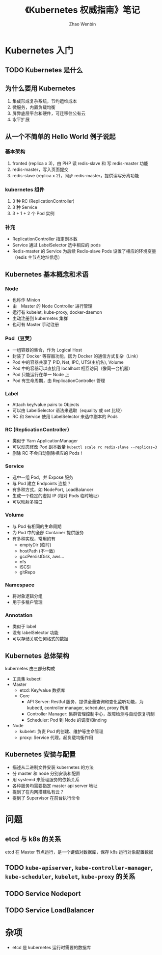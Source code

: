 #+TITLE: 《Kubernetes 权威指南》笔记
#+AUTHOR: Zhao Wenbin

* Kubernetes 入门

** TODO Kubernetes 是什么

** 为什么要用 Kubernetes

1. 集成形成复杂系统，节约运维成本
2. 微服务，内置负载均衡
3. 屏弊底层平台和硬件，可迁移往公有云
4. 水平扩展

** 从一个不简单的 Hello World 例子说起

*** 基本架构 

1. fronted (replica x 3)，由 PHP 读 redis-slave 和 写 redis-master 功能
2. redis-master，写入页面提交
3. redis-slave (replica x 2)，同步 redis-master，提供读写分离功能

*** kubernetes 组件

1. 3 种 RC (ReplicationController)
2. 3 种 Service
3. 3 + 1 + 2 个 Pod 实例

*** 补充

- ReplicationController 指定副本数
- Service 通过 LabelSelector 选中相应的 pods
- Redis-master 的 Service 为后续  Redis-slave Pods 设置了相应的环境变量（redis 主节点地址信息）

** Kubernetes 基本概念和术语

*** Node

- 也称作 Minion
- 由　Master 的 Node Controller 进行管理
- 运行有 kubelet, kube-proxy, docker-daemon
- 主动注册到 kubernetes 集群
- 也可有 Master 手动注册

*** Pod（豆荚）

- 一组容器的集合，作为 Logical Host
- 封装了 Docker 等容器功能，因为 Docker 的通信方式复杂（Link）
- Pod 中的容器共享了 PID, Net, IPC, UTS(主机名), Volume
- Pod 中的容器可以直接用 localhost 相互访问（像同一台机器）
- Pod 只能运行在单一 Node 上
- Pod 有生命周期，由 ReplicationController 管理

*** Label

- Attach key/value pairs to Objects
- 可以由 LabelSelector 语法来选取（equality 或 set 比较）
- RC 和 Service 使用 LabelSelector 来选中副本的 Pods

*** RC (ReplicationController)

- 类似于 Yarn ApplicationManager
- 可以动态修改 Pod 副本数量 ~kubectl scale rc redis-slave --replicas=3~
- 删除 RC 不会自动删除相应的 Pods！

*** Service

- 选中一组 Pod，并 Expose 服务
- 与 Pod 建立 Endpoints 连接？
- 有多种方式，如 NodePort, LoadBalancer
- 生成一个稳定的虚拟 IP (相对 Pods 临时地址)
- 可以映射多端口


*** Volume

- 与 Pod 有相同的生命周期
- 为 Pod 中的全部 Container 提供服务
- 有多种实现，常用的有
  + emptyDir (临时)
  + hostPath (不一致)
  + gccPersistDisk, aws...
  + nfs
  + iSCSI
  + gitRepo

*** Namespace

- 将对象逻辑分组
- 用于多租户管理

*** Annotation

- 类似于 label
- 没有 labelSelector 功能
- 可以存储关联任何格式的数据

** Kubernetes 总体架构

kubernetes 由三部分构成

- 工具集 kubectl
- Master
  + etcd: Key/value 数据库
  + Core
    - API Server: Restful 服务，提供全量查询和变化监听功能，为 kubectl, controller manager, scheduler, proxy 所用
    - Controller Manager: 集群管理控制中心，故障检测与自动恢复机制
    - Scheduler: Pod 到 Node 的调度/Binding
- Node
  + kubelet: 负责 Pod 的创建、维护等生命管理
  + proxy: Service 代理，起负载均衡作用

** Kubernetes 安装与配置

- 描述从二进制文件安装 kubernetes 的方法
- 分 master 和 node 分别安装和配置
- 用 systemd 来管理服务的依赖关系
- 各种服务均需要指定 master api server 地址
- 提到了在内网搭建私有云？
- 提到了 Supervisor 在前台执行命令


* 问题

** etcd 与 k8s 的关系

etcd 在 Master 节点运行，是一个键值对数据库，保存 k8s 运行对象配置数据

** TODO =kube-apiserver=, =kube-controller-manager=, =kube-scheduler=, =kubelet=, =kube-proxy= 的关系
** TODO Service Nodeport
** TODO Service LoadBalancer
* 杂项

- etcd 是 kubernetes 运行时需要的数据库
